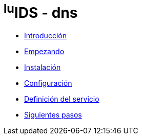 = ^lu^IDS - dns

* xref:introduction.adoc[Introducción]
* xref:getting-started.adoc[Empezando]
* xref:installation.adoc[Instalación]
* xref:configuration.adoc[Configuración]
* xref:service-definition.adoc[Definición del servicio]
* xref:next-steps.adoc[Siguientes pasos]
